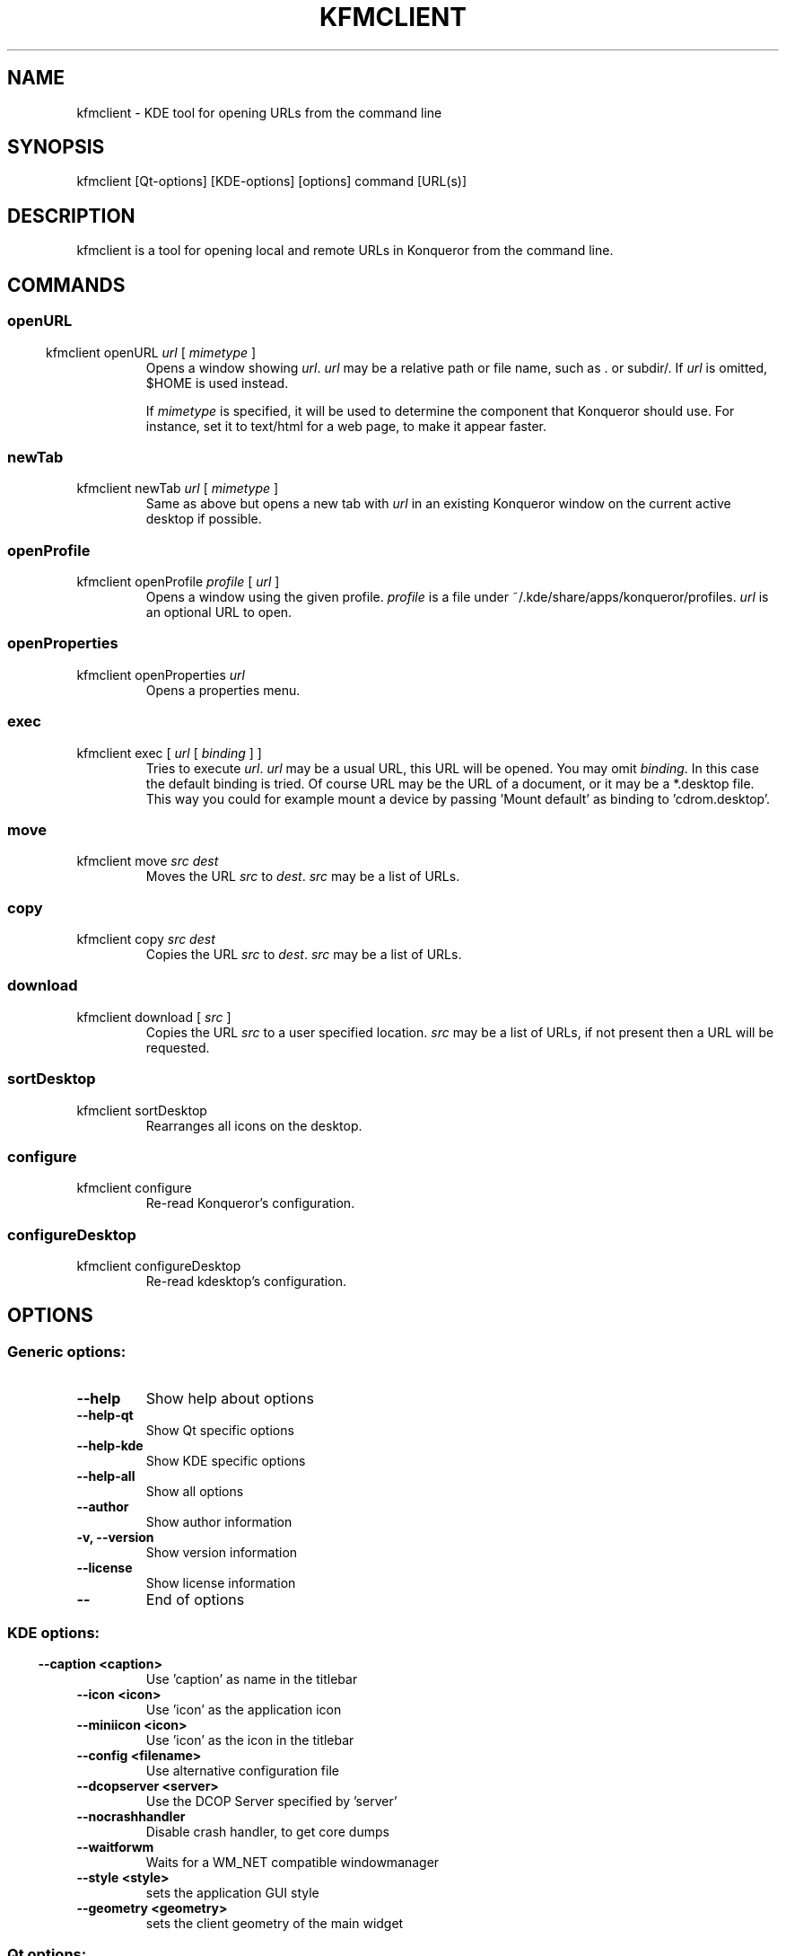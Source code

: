 .\" This file was generated by kdemangen.pl
.\" Further edits by Adeodato Simó. COMMANDS and EXAMPLES sections added.
.TH KFMCLIENT 1 "Jan 2005" "K Desktop Environment" "KDE tool for opening URLs from the command line"
.SH NAME
kfmclient
- KDE tool for opening URLs from the command line
.SH SYNOPSIS
kfmclient [Qt-options] [KDE-options] [options] command [URL(s)] 
.SH DESCRIPTION
kfmclient is a tool for opening local and remote URLs in Konqueror from
the command line.
.SH COMMANDS
.SS
.SS openURL
.TP
kfmclient openURL \fIurl\fR [ \fImimetype\fR ]
Opens a window showing \fIurl\fR. \fIurl\fR may be a relative path or file name,
such as . or subdir/. If \fIurl\fR is omitted, $HOME is used instead.

If \fImimetype\fR is specified, it will be used to determine the component
that Konqueror should use. For instance, set it to text/html for a web
page, to make it appear faster.
.SS newTab
.TP
kfmclient newTab \fIurl\fR [ \fImimetype\fR ]
Same as above but opens a new tab with \fIurl\fR in an existing Konqueror
window on the current active desktop if possible.
.SS openProfile
.TP
kfmclient openProfile \fIprofile\fR [ \fIurl\fR ]
Opens a window using the given profile. \fIprofile\fR is a file under
~/.kde/share/apps/konqueror/profiles. \fIurl\fR is an optional URL to open.
.SS openProperties
.TP
kfmclient openProperties \fIurl\fR
Opens a properties menu.
.SS exec
.TP
kfmclient exec [ \fIurl\fR [ \fIbinding\fR ] ]
Tries to execute \fIurl\fR. \fIurl\fR may be a usual URL, this URL will
be opened. You may omit \fIbinding\fR. In this case the default binding
is tried. Of course URL may be the URL of a document, or it may be a
*.desktop file.
This way you could for example mount a device by passing 'Mount default'
as binding to 'cdrom.desktop'.
.SS move
.TP
kfmclient move \fIsrc\fR \fIdest\fR
Moves the URL \fIsrc\fR to \fIdest\fR. \fIsrc\fR may be a list of URLs.
.SS copy
.TP
kfmclient copy \fIsrc\fR \fIdest\fR
Copies the URL \fIsrc\fR to \fIdest\fR. \fIsrc\fR may be a list of URLs.
.SS download
.TP
kfmclient download [ \fIsrc\fR ]
Copies the URL \fIsrc\fR to a user specified location. \fIsrc\fR may be
a list of URLs, if not present then a URL will be requested.
.SS sortDesktop
.TP
kfmclient sortDesktop
Rearranges all icons on the desktop.
.SS configure
.TP
kfmclient configure
Re-read Konqueror's configuration.
.SS configureDesktop
.TP
kfmclient configureDesktop
Re-read kdesktop's configuration.
.SH OPTIONS
.SS
.SS Generic options:
.TP
.B  --help  
Show help about options
.TP
.B  --help-qt  
Show Qt specific options
.TP
.B  --help-kde  
Show KDE specific options
.TP
.B  --help-all  
Show all options
.TP
.B  --author  
Show author information
.TP
.B -v,  --version  
Show version information
.TP
.B  --license  
Show license information
.TP
.B  --  
End of options
.SS 
.SS KDE options:
.TP
.B  --caption  <caption>
Use 'caption' as name in the titlebar
.TP
.B  --icon  <icon>
Use 'icon' as the application icon
.TP
.B  --miniicon  <icon>
Use 'icon' as the icon in the titlebar
.TP
.B  --config  <filename>
Use alternative configuration file
.TP
.B  --dcopserver  <server>
Use the DCOP Server specified by 'server'
.TP
.B  --nocrashhandler  
Disable crash handler, to get core dumps
.TP
.B  --waitforwm  
Waits for a WM_NET compatible windowmanager
.TP
.B  --style  <style>
sets the application GUI style
.TP
.B  --geometry  <geometry>
sets the client geometry of the main widget
.SS 
.SS Qt options:
.TP
.B  --display  <displayname>
Use the X-server display 'displayname'
.TP
.B  --session  <sessionId>
Restore the application for the given 'sessionId'
.TP
.B  --cmap  
Causes the application to install a private color
map on an 8-bit display
.TP
.B  --ncols  <count>
Limits the number of colors allocated in the color
cube on an 8-bit display, if the application is
using the QApplication::ManyColor color
specification
.TP
.B  --nograb  
tells Qt to never grab the mouse or the keyboard
.TP
.B  --dograb  
running under a debugger can cause an implicit
-nograb, use -dograb to override
.TP
.B  --sync  
switches to synchronous mode for debugging
.TP
.B --fn,  --font  <fontname>
defines the application font
.TP
.B --bg,  --background  <color>
sets the default background color and an
application palette (light and dark shades are
calculated)
.TP
.B --fg,  --foreground  <color>
sets the default foreground color
.TP
.B --btn,  --button  <color>
sets the default button color
.TP
.B  --name  <name>
sets the application name
.TP
.B  --title  <title>
sets the application title (caption)
.TP
.B  --visual  TrueColor
forces the application to use a TrueColor visual on
an 8-bit display
.TP
.B  --inputstyle  <inputstyle>
sets XIM (X Input Method) input style. Possible
values are onthespot, overthespot, offthespot and
root
.TP
.B  --im  <XIM server>
set XIM server
.TP
.B  --noxim  
disable XIM
.TP
.B  --reverse  
mirrors the whole layout of widgets
.SH EXAMPLES
.TP
kfmclient exec file:/root/Desktop/cdrom.desktop "Mount default"
Mounts the CD-ROM.
.TP
kfmclient exec file:/home/weis/data/test.html
Opens the file with default binding.
.TP
kfmclient exec file:/home/weis/data/test.html Netscape
Opens the file with netscape.
.TP
kfmclient exec ftp://localhost/
Opens new window with URL.
.TP
kfmclient exec file:/root/Desktop/emacs.desktop
Starts emacs.
.TP
kfmclient exec file:/root/Desktop/cdrom.desktop
Opens the CD-ROM's mount directory.
.TP
kfmclient exec .
Opens the current directory. Very convenient.
.SH OTHER
This manual page was written by Adeodato Simo <asp16@alu.ua.es> for the
Debian system (but may be used by others).

This manual page can be redistribute and/or modified it under the terms
of the GNU General Public License as published by the Free Software
Foundation; version 2 dated June, 1991.
.nf
